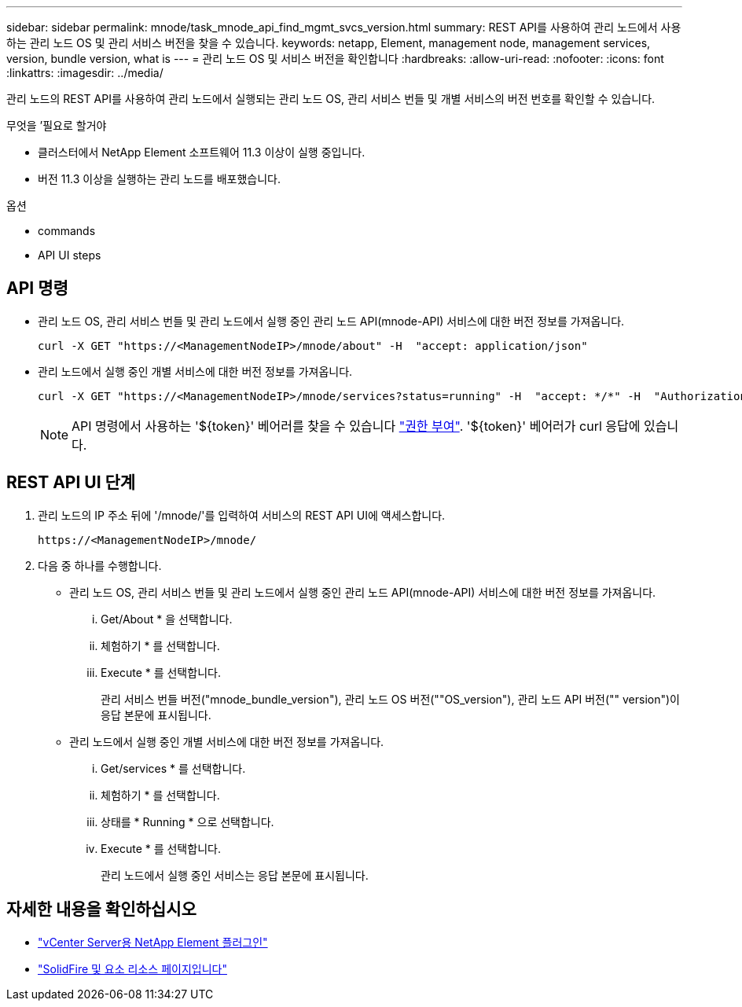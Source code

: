 ---
sidebar: sidebar 
permalink: mnode/task_mnode_api_find_mgmt_svcs_version.html 
summary: REST API를 사용하여 관리 노드에서 사용하는 관리 노드 OS 및 관리 서비스 버전을 찾을 수 있습니다. 
keywords: netapp, Element, management node, management services, version, bundle version, what is 
---
= 관리 노드 OS 및 서비스 버전을 확인합니다
:hardbreaks:
:allow-uri-read: 
:nofooter: 
:icons: font
:linkattrs: 
:imagesdir: ../media/


[role="lead"]
관리 노드의 REST API를 사용하여 관리 노드에서 실행되는 관리 노드 OS, 관리 서비스 번들 및 개별 서비스의 버전 번호를 확인할 수 있습니다.

.무엇을 &#8217;필요로 할거야
* 클러스터에서 NetApp Element 소프트웨어 11.3 이상이 실행 중입니다.
* 버전 11.3 이상을 실행하는 관리 노드를 배포했습니다.


.옵션
*  commands
*  API UI steps




== API 명령

* 관리 노드 OS, 관리 서비스 번들 및 관리 노드에서 실행 중인 관리 노드 API(mnode-API) 서비스에 대한 버전 정보를 가져옵니다.
+
[listing]
----
curl -X GET "https://<ManagementNodeIP>/mnode/about" -H  "accept: application/json"
----
* 관리 노드에서 실행 중인 개별 서비스에 대한 버전 정보를 가져옵니다.
+
[listing]
----
curl -X GET "https://<ManagementNodeIP>/mnode/services?status=running" -H  "accept: */*" -H  "Authorization: ${TOKEN}"
----
+

NOTE: API 명령에서 사용하는 '${token}' 베어러를 찾을 수 있습니다 link:task_mnode_api_get_authorizationtouse.html["권한 부여"]. '${token}' 베어러가 curl 응답에 있습니다.





== REST API UI 단계

. 관리 노드의 IP 주소 뒤에 '/mnode/'를 입력하여 서비스의 REST API UI에 액세스합니다.
+
[listing]
----
https://<ManagementNodeIP>/mnode/
----
. 다음 중 하나를 수행합니다.
+
** 관리 노드 OS, 관리 서비스 번들 및 관리 노드에서 실행 중인 관리 노드 API(mnode-API) 서비스에 대한 버전 정보를 가져옵니다.
+
... Get/About * 을 선택합니다.
... 체험하기 * 를 선택합니다.
... Execute * 를 선택합니다.
+
관리 서비스 번들 버전("mnode_bundle_version"), 관리 노드 OS 버전(""OS_version"), 관리 노드 API 버전("" version")이 응답 본문에 표시됩니다.



** 관리 노드에서 실행 중인 개별 서비스에 대한 버전 정보를 가져옵니다.
+
... Get/services * 를 선택합니다.
... 체험하기 * 를 선택합니다.
... 상태를 * Running * 으로 선택합니다.
... Execute * 를 선택합니다.
+
관리 노드에서 실행 중인 서비스는 응답 본문에 표시됩니다.







[discrete]
== 자세한 내용을 확인하십시오

* https://docs.netapp.com/us-en/vcp/index.html["vCenter Server용 NetApp Element 플러그인"^]
* https://www.netapp.com/data-storage/solidfire/documentation["SolidFire 및 요소 리소스 페이지입니다"^]

